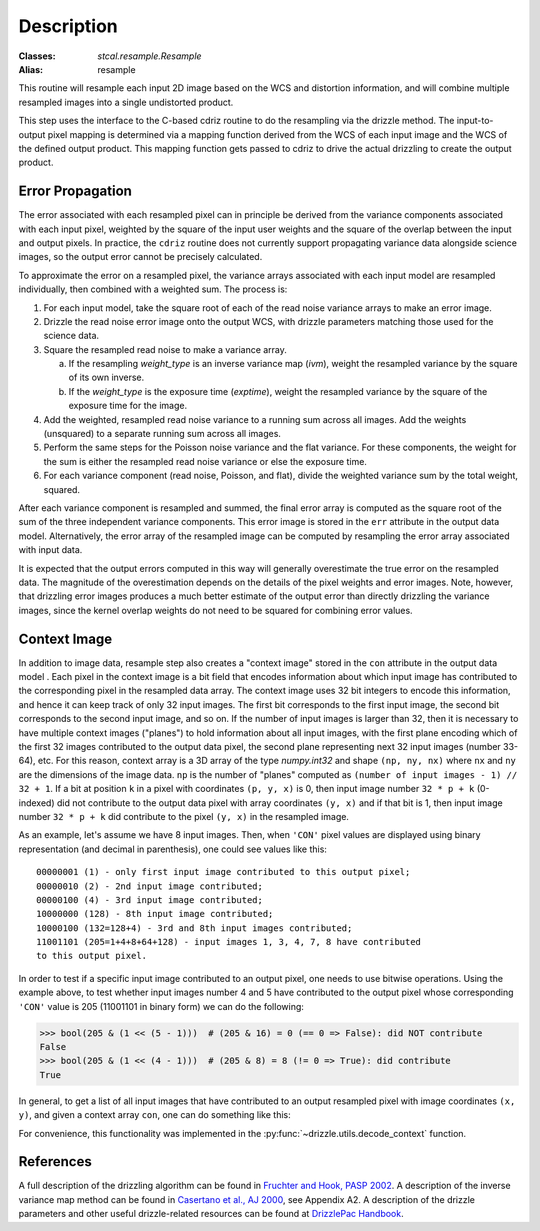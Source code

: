 Description
===========

:Classes: `stcal.resample.Resample`
:Alias: resample

This routine will resample each input 2D image based on the WCS and
distortion information, and will combine multiple resampled images
into a single undistorted product.

This step uses the interface to the C-based cdriz routine to do the
resampling via the drizzle method.  The input-to-output pixel
mapping is determined via a mapping function derived from the
WCS of each input image and the WCS of the defined output product.
This mapping function gets passed to cdriz to drive the actual
drizzling to create the output product.


Error Propagation
-----------------

The error associated with each resampled pixel can in principle be derived
from the variance components associated with each input pixel, weighted by
the square of the input user weights and the square of the overlap between
the input and output pixels. In practice, the ``cdriz`` routine does not
currently support propagating variance data alongside science images, so
the output error cannot be precisely calculated.

To approximate the error on a resampled pixel, the variance arrays associated
with each input model are resampled individually, then combined with a weighted
sum.  The process is:

#. For each input model, take the square root of each of the read noise variance
   arrays to make an error image.

#. Drizzle the read noise error image onto the output WCS, with drizzle
   parameters matching those used for the science data.

#. Square the resampled read noise to make a variance array.

   a. If the resampling `weight_type` is an inverse variance map (`ivm`), weight
      the resampled variance by the square of its own inverse.

   b. If the `weight_type` is the exposure time (`exptime`), weight the
      resampled variance by the square of the exposure time for the image.

#. Add the weighted, resampled read noise variance to a running sum across all
   images.  Add the weights (unsquared) to a separate running sum across
   all images.

#. Perform the same steps for the Poisson noise variance and the flat variance.
   For these components, the weight for the sum is either the resampled read
   noise variance or else the exposure time.

#. For each variance component (read noise, Poisson, and flat), divide the
   weighted variance sum by the total weight, squared.

After each variance component is resampled and summed, the final error
array is computed as the square root of the sum of the three independent
variance components. This error image is stored in the ``err`` attribute
in the output data model. Alternatively, the error array of the resampled
image can be computed by resampling the error array associated with input
data.

It is expected that the output errors computed in this way will
generally overestimate the true error on the resampled data.  The magnitude
of the overestimation depends on the details of the pixel weights
and error images.  Note, however, that drizzling error images produces
a much better estimate of the output error than directly drizzling
the variance images, since the kernel overlap weights do not need to be
squared for combining error values.


Context Image
-------------

In addition to image data, resample step also creates a "context image" stored
in the ``con`` attribute in the output data model . Each pixel in the context
image is a bit field that encodes
information about which input image has contributed to the corresponding
pixel in the resampled data array. The context image uses 32 bit integers to
encode this information, and hence it can keep track of only 32 input images.
The first bit corresponds to the first input image, the second bit corresponds
to the second input image, and so on. If the number of input images is larger
than 32, then it is necessary to have multiple context images ("planes")
to hold information about all input images,
with the first plane encoding which of the first 32 images contributed
to the output data pixel, the second plane representing next 32 input images
(number 33-64), etc. For this reason, context array is a 3D array of the type
`numpy.int32` and shape ``(np, ny, nx)`` where ``nx`` and ``ny``
are the dimensions of the image data. ``np`` is the number of "planes" computed
as ``(number of input images - 1) // 32 + 1``. If a bit at position ``k`` in a
pixel with coordinates ``(p, y, x)`` is 0, then input image number
``32 * p + k`` (0-indexed) did not contribute to the output data pixel
with array coordinates ``(y, x)`` and if that bit is 1, then input image number
``32 * p + k`` did contribute to the pixel ``(y, x)`` in the resampled image.

As an example, let's assume we have 8 input images. Then, when ``'CON'`` pixel
values are displayed using binary representation (and decimal in parenthesis),
one could see values like this::

    00000001 (1) - only first input image contributed to this output pixel;
    00000010 (2) - 2nd input image contributed;
    00000100 (4) - 3rd input image contributed;
    10000000 (128) - 8th input image contributed;
    10000100 (132=128+4) - 3rd and 8th input images contributed;
    11001101 (205=1+4+8+64+128) - input images 1, 3, 4, 7, 8 have contributed
    to this output pixel.

In order to test if a specific input image contributed to an output pixel,
one needs to use bitwise operations. Using the example above, to test whether
input images number 4 and 5 have contributed to the output pixel whose
corresponding ``'CON'`` value is 205 (11001101 in binary form) we can do
the following:

>>> bool(205 & (1 << (5 - 1)))  # (205 & 16) = 0 (== 0 => False): did NOT contribute
False
>>> bool(205 & (1 << (4 - 1)))  # (205 & 8) = 8 (!= 0 => True): did contribute
True

In general, to get a list of all input images that have contributed to an
output resampled pixel with image coordinates ``(x, y)``, and given a
context array ``con``, one can do something like this:

.. doctest-skip::

    >>> import numpy as np
    >>> np.flatnonzero([v & (1 << k) for v in con[:, y, x] for k in range(32)])

For convenience, this functionality was implemented in the
:py:func:`~drizzle.utils.decode_context` function.


References
----------

A full description of the drizzling algorithm can be found in
`Fruchter and Hook, PASP 2002 <https://doi.org/10.1086/338393>`_.
A description of the inverse variance map method can be found in
`Casertano et al., AJ 2000 <https://doi.org/10.1086/316851>`_, see Appendix A2.
A description of the drizzle parameters and other useful drizzle-related
resources can be found at `DrizzlePac Handbook <http://drizzlepac.stsci.edu>`_.
